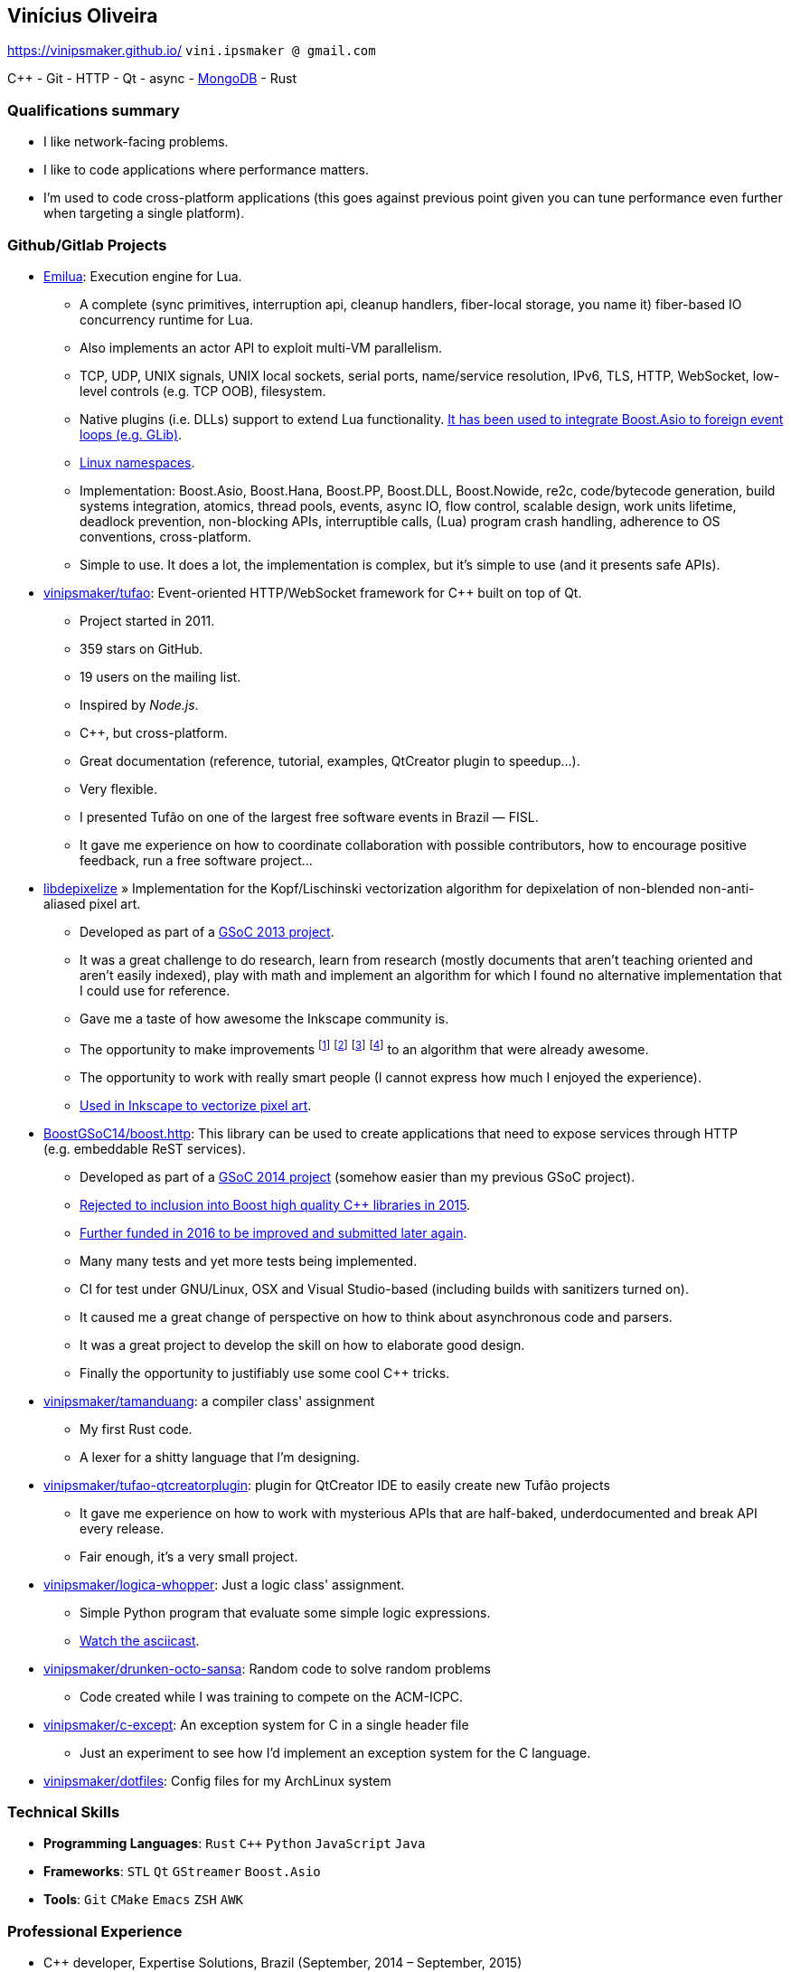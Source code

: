 == Vinícius Oliveira

:cpp: C++

https://vinipsmaker.github.io/ `vini.ipsmaker @ gmail.com`
//`+55 (82) 99970-4230`

{cpp} - Git - HTTP - Qt - async - http://stackoverflow.com/users/883113/vinipsmaker?tab=answers[MongoDB] - Rust

=== Qualifications summary

* I like network-facing problems.
* I like to code applications where performance matters.
* I'm used to code cross-platform applications (this goes against previous point
  given you can tune performance even further when targeting a single platform).

=== Github/Gitlab Projects

* https://gitlab.com/emilua/emilua[Emilua]: Execution engine for Lua.
** A complete (sync primitives, interruption api, cleanup handlers, fiber-local
   storage, you name it) fiber-based IO concurrency runtime for Lua.
** Also implements an actor API to exploit multi-VM parallelism.
** TCP, UDP, UNIX signals, UNIX local sockets, serial ports, name/service
   resolution, IPv6, TLS, HTTP, WebSocket, low-level controls (e.g. TCP OOB),
   filesystem.
** Native plugins (i.e. DLLs) support to extend Lua
   functionality. https://gitlab.com/emilua/glib[It has been used to integrate
   Boost.Asio to foreign event loops (e.g. GLib)].
** https://docs.emilua.org/api/0.4/tutorial/linux_namespaces.html[Linux
   namespaces].
** Implementation: Boost.Asio, Boost.Hana, Boost.PP, Boost.DLL, Boost.Nowide,
   re2c, code/bytecode generation, build systems integration, atomics, thread
   pools, events, async IO, flow control, scalable design, work units lifetime,
   deadlock prevention, non-blocking APIs, interruptible calls, (Lua) program
   crash handling, adherence to OS conventions, cross-platform.
** Simple to use. It does a lot, the implementation is complex, but it's simple
   to use (and it presents safe APIs).
* http://github.com/vinipsmaker/tufao[vinipsmaker/tufao]: Event-oriented
  HTTP/WebSocket framework for {cpp} built on top of Qt.
** Project started in 2011.
** 359 stars on GitHub.
** 19 users on the mailing list.
** Inspired by _Node.js_.
** {cpp}, but cross-platform.
** Great documentation (reference, tutorial, examples, QtCreator plugin to
   speedup…).
** Very flexible.
** I presented Tufão on one of the largest free software events in Brazil —
   FISL.
** It gave me experience on how to coordinate collaboration with possible
   contributors, how to encourage positive feedback, run a free software
   project…
* https://launchpad.net/libdepixelize[libdepixelize] » Implementation for the
  Kopf/Lischinski vectorization algorithm for depixelation of non-blended
  non-anti-aliased pixel art.
** Developed as part of a
  https://vinipsmaker.wordpress.com/2013/05/28/gsoc2013-inkscape/[GSoC 2013
  project].
** It was a great challenge to do research, learn from research (mostly
  documents that aren’t teaching oriented and aren’t easily indexed), play with
  math and implement an algorithm for which I found no alternative
  implementation that I could use for reference.
** Gave me a taste of how awesome the Inkscape community is.
** The opportunity to make improvements
  footnote:[https://vinipsmaker.wordpress.com/2013/08/20/should-i-really-target-kopf-lischinski/]
  footnote:[https://plus.google.com/118295250366112843114/posts/84tLGpMFRe5]
  footnote:[https://vinipsmaker.wordpress.com/2014/04/01/another-libdepixelize-update/]
  footnote:[https://plus.google.com/118295250366112843114/posts/WXEWKtyetEN] to
  an algorithm that were already awesome.
** The opportunity to work with really smart people (I cannot express how much I
   enjoyed the experience).
** http://wiki.inkscape.org/wiki/index.php/Release_notes/0.91#Trace_Pixel_Art_.28libdepixelize.29[Used
   in Inkscape to vectorize pixel art].
* http://github.com/BoostGSoC14/boost.http[BoostGSoC14/boost.http]: This
  library can be used to create applications that need to expose services
  through HTTP (e.g. embeddable ReST services).
** Developed as part of a
http://www.google-melange.com/gsoc/project/details/google/gsoc2014/vinipsmaker/5835889892655104[GSoC
2014 project] (somehow easier than my previous GSoC project).
** https://vinipsmaker.wordpress.com/2015/09/05/boost-http-rejected/[Rejected to
   inclusion into Boost high quality {cpp} libraries in 2015].
** https://vinipsmaker.wordpress.com/2016/04/26/boost-http-parser-project/[Further
   funded in 2016 to be improved and submitted later again].
** Many many tests and yet more tests being implemented.
** CI for test under GNU/Linux, OSX and Visual Studio-based (including builds
   with sanitizers turned on).
** It caused me a great change of perspective on how to think about asynchronous
   code and parsers.
** It was a great project to develop the skill on how to elaborate good design.
** Finally the opportunity to justifiably use some cool {cpp} tricks.
* http://github.com/vinipsmaker/tamanduang[vinipsmaker/tamanduang]: a compiler
  class' assignment
** My first Rust code.
** A lexer for a shitty language that I’m designing.
* http://github.com/vinipsmaker/tufao-qtcreatorplugin[vinipsmaker/tufao-qtcreatorplugin]:
  plugin for QtCreator IDE to easily create new Tufão projects
** It gave me experience on how to work with mysterious APIs that are
   half-baked, underdocumented and break API every release.
** Fair enough, it’s a very small project.
* http://github.com/vinipsmaker/logica-whopper[vinipsmaker/logica-whopper]: Just
  a logic class' assignment.
** Simple Python program that evaluate some simple logic expressions.
** https://asciinema.org/a/7839[Watch the asciicast].
* http://github.com/vinipsmaker/drunken-octo-sansa[vinipsmaker/drunken-octo-sansa]:
  Random code to solve random problems
** Code created while I was training to compete on the ACM-ICPC.
* http://github.com/vinipsmaker/c-except[vinipsmaker/c-except]: An exception
  system for C in a single header file
** Just an experiment to see how I’d implement an exception system for the C
   language.
* http://github.com/vinipsmaker/dotfiles[vinipsmaker/dotfiles]: Config files for
  my ArchLinux system

=== Technical Skills

* *Programming Languages*: `Rust` `C++` `Python` `JavaScript` `Java`
* *Frameworks*: `STL` `Qt` `GStreamer` `Boost.Asio`
* *Tools*: `Git` `CMake` `Emacs` `ZSH` `AWK`

=== Professional Experience

* {cpp} developer, Expertise Solutions, Brazil (September, 2014 – September,
  2015)
** Implement JavaScript bindings for the
   http://en.wikipedia.org/wiki/Enlightenment_Foundation_Libraries[EFL toolkit].
** Technologies got to work on: `C++` `v8` `EFL` `JavaScript` `Git` `autotools`.
* Rust developer, MaidSafe, remote (June, 2015 – December, 2016)
** Help the development of SAFE network.
** Major parts of contributed code in Rust, but also took part on fixing code on
   the FFI boundaries between C and JavaScript (NodeJS).
** Got to work with NAT traversal research and implementation.
** Cross-platform and scalability issues related to network APIs.
** Technologies got to work on: `Rust` `Git`.
* {cpp} developer, BlinkTrade, remote (February, 2017 – October, 2020)
** Help develop a trading platform for cryptocurrencies.
** https://github.com/blinktrade/iofiber[Develop a fiber library].
** Develop the web-facing gateway that absorbs most of the concurrency problems
   in the pipeline (routing requests, multiplexing many channels, keeping state
   synchronized, renegotiating state, broadcasting events, synthesizing lost
   events, ensuring DoS-protection limits, opportunistically compressing
   notification queues, perform proper scheduling strategies to avoid classical
   problems such as starvation and that kind of problem... and many more).
** Implement JSON parsing ideas to merge multiple validation layers into an
   one-pass operation. You can have a grasp on the kind of ideas used by reading
   https://gitlab.com/-/snippets/2016550[the review I've submitted to
   Boost.JSON].
** Teamwork in the protocols design process.
** Orchestrate dependencies in the {cpp} tooling hell for moving APIs.
** Technologies got to work on: `C++` `Boost.Asio` `ZeroMQ` `WebSocket` `JSON`.

=== Other Personal Projects

* Random contributions to open source projects
** https://github.com/uutils/coreutils/pull/617[First contribution to a Rust
   project].
** http://lists.altlinux.org/pipermail/kbd/2015-January/000500.html[kbd
   patches].
** https://git.enlightenment.org/core/efl.git/commit/?id=5a2ac0c42f8ada84393b68c9695c1a6e13793547[EFL
   patches].
** https://github.com/wesnoth/wesnoth/commits?author=vinipsmaker[Wesnoth
   patches].
** https://aur.archlinux.org/packages/?SeB=m&K=vinipsmaker[Some
   ArchLinux PKGBUILDs].
** http://thread.gmane.org/gmane.comp.window-managers.enlightenment.i18n/2020/focus=2021[Translation
   contributions for the Enlightenment window manager].
** http://openpandora.org/pipermail/firmware-dev/2014-February/000738.html[Bugfixes
   for OpenPandora firmware].
** https://github.com/kparal/gkeyring/pull/3[gkeyring patches].
** https://github.com/andris9/node-jsonrpc/issues/2[node-jsonrpc
   patches].
** …
* Random bug reports to open source projects
** https://gcc.gnu.org/bugzilla/show_bug.cgi?id=56914[One] or
   https://gcc.gnu.org/bugzilla/show_bug.cgi?id=66254[two] GCC bugs.
** https://bugs.archlinux.org/index.php?opened=15412&status%5B%5D=[Packaging
   issues on ArchLinux].
** https://bugs.kde.org/show_bug.cgi?id=347525[One Choqok bug].
** ...

=== Undergraduate Courses Taken

* http://www.ufal.edu.br/unidadeacademica/ic/graduacao/ciencia-da-computacao[I
  am a college dropout].

=== Extra Curricular Awards

* I used to maintain a http://64macacos.wordpress.com/[podcast on the topic of
  computer science].
